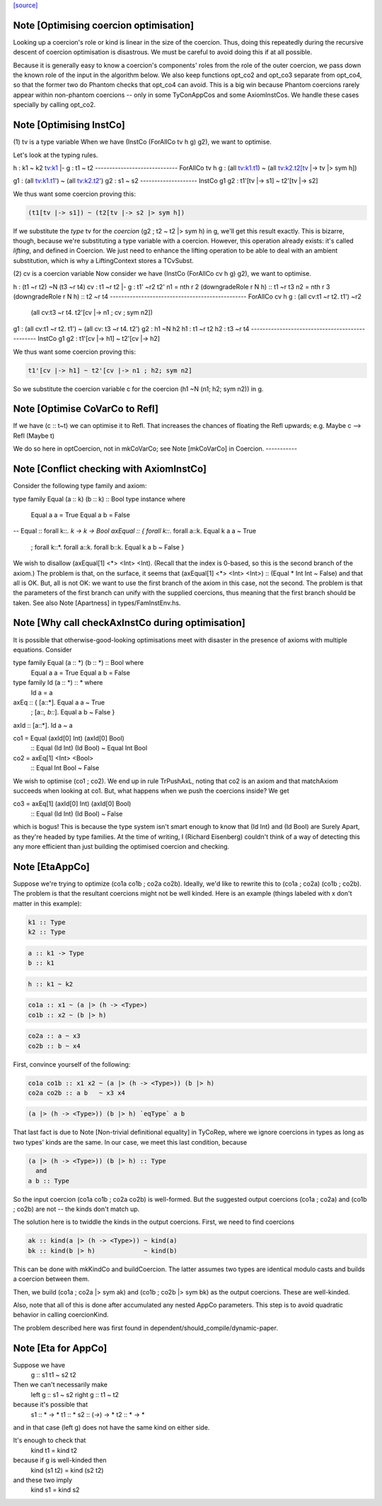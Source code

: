 `[source] <https://gitlab.haskell.org/ghc/ghc/tree/master/compiler/types/OptCoercion.hs>`_

Note [Optimising coercion optimisation]
~~~~~~~~~~~~~~~~~~~~~~~~~~~~~~~~~~~~~~~
Looking up a coercion's role or kind is linear in the size of the
coercion. Thus, doing this repeatedly during the recursive descent
of coercion optimisation is disastrous. We must be careful to avoid
doing this if at all possible.

Because it is generally easy to know a coercion's components' roles
from the role of the outer coercion, we pass down the known role of
the input in the algorithm below. We also keep functions opt_co2
and opt_co3 separate from opt_co4, so that the former two do Phantom
checks that opt_co4 can avoid. This is a big win because Phantom coercions
rarely appear within non-phantom coercions -- only in some TyConAppCos
and some AxiomInstCos. We handle these cases specially by calling
opt_co2.



Note [Optimising InstCo]
~~~~~~~~~~~~~~~~~~~~~~~~
(1) tv is a type variable
When we have (InstCo (ForAllCo tv h g) g2), we want to optimise.

Let's look at the typing rules.

h : k1 ~ k2
tv:k1 |- g : t1 ~ t2
-----------------------------
ForAllCo tv h g : (all tv:k1.t1) ~ (all tv:k2.t2[tv |-> tv |> sym h])

g1 : (all tv:k1.t1') ~ (all tv:k2.t2')
g2 : s1 ~ s2
--------------------
InstCo g1 g2 : t1'[tv |-> s1] ~ t2'[tv |-> s2]

We thus want some coercion proving this:

.. code-block:: haskell

  (t1[tv |-> s1]) ~ (t2[tv |-> s2 |> sym h])

If we substitute the *type* tv for the *coercion*
(g2 ; t2 ~ t2 |> sym h) in g, we'll get this result exactly.
This is bizarre,
though, because we're substituting a type variable with a coercion. However,
this operation already exists: it's called *lifting*, and defined in Coercion.
We just need to enhance the lifting operation to be able to deal with
an ambient substitution, which is why a LiftingContext stores a TCvSubst.

(2) cv is a coercion variable
Now consider we have (InstCo (ForAllCo cv h g) g2), we want to optimise.

h : (t1 ~r t2) ~N (t3 ~r t4)
cv : t1 ~r t2 |- g : t1' ~r2 t2'
n1 = nth r 2 (downgradeRole r N h) :: t1 ~r t3
n2 = nth r 3 (downgradeRole r N h) :: t2 ~r t4
------------------------------------------------
ForAllCo cv h g : (all cv:t1 ~r t2. t1') ~r2
                  (all cv:t3 ~r t4. t2'[cv |-> n1 ; cv ; sym n2])

g1 : (all cv:t1 ~r t2. t1') ~ (all cv: t3 ~r t4. t2')
g2 : h1 ~N h2
h1 : t1 ~r t2
h2 : t3 ~r t4
------------------------------------------------
InstCo g1 g2 : t1'[cv |-> h1] ~ t2'[cv |-> h2]

We thus want some coercion proving this:

.. code-block:: haskell

  t1'[cv |-> h1] ~ t2'[cv |-> n1 ; h2; sym n2]

So we substitute the coercion variable c for the coercion
(h1 ~N (n1; h2; sym n2)) in g.


Note [Optimise CoVarCo to Refl]
~~~~~~~~~~~~~~~~~~~~~~~~~~~~~~~~~~
If we have (c :: t~t) we can optimise it to Refl. That increases the
chances of floating the Refl upwards; e.g. Maybe c --> Refl (Maybe t)

We do so here in optCoercion, not in mkCoVarCo; see Note [mkCoVarCo]
in Coercion.
-----------


Note [Conflict checking with AxiomInstCo]
~~~~~~~~~~~~~~~~~~~~~~~~~~~~~~~~~~~~~~~~~
Consider the following type family and axiom:

type family Equal (a :: k) (b :: k) :: Bool
type instance where
  Equal a a = True
  Equal a b = False
--
Equal :: forall k::*. k -> k -> Bool
axEqual :: { forall k::*. forall a::k. Equal k a a ~ True
           ; forall k::*. forall a::k. forall b::k. Equal k a b ~ False }

We wish to disallow (axEqual[1] <*> <Int> <Int). (Recall that the index is
0-based, so this is the second branch of the axiom.) The problem is that, on
the surface, it seems that (axEqual[1] <*> <Int> <Int>) :: (Equal * Int Int ~
False) and that all is OK. But, all is not OK: we want to use the first branch
of the axiom in this case, not the second. The problem is that the parameters
of the first branch can unify with the supplied coercions, thus meaning that
the first branch should be taken. See also Note [Apartness] in
types/FamInstEnv.hs.



Note [Why call checkAxInstCo during optimisation]
~~~~~~~~~~~~~~~~~~~~~~~~~~~~~~~~~~~~~~~~~~~~~~~~~
It is possible that otherwise-good-looking optimisations meet with disaster
in the presence of axioms with multiple equations. Consider

type family Equal (a :: *) (b :: *) :: Bool where
  Equal a a = True
  Equal a b = False
type family Id (a :: *) :: * where
  Id a = a

axEq :: { [a::*].       Equal a a ~ True
        ; [a::*, b::*]. Equal a b ~ False }
axId :: [a::*]. Id a ~ a

co1 = Equal (axId[0] Int) (axId[0] Bool)
  :: Equal (Id Int) (Id Bool) ~  Equal Int Bool
co2 = axEq[1] <Int> <Bool>
  :: Equal Int Bool ~ False

We wish to optimise (co1 ; co2). We end up in rule TrPushAxL, noting that
co2 is an axiom and that matchAxiom succeeds when looking at co1. But, what
happens when we push the coercions inside? We get

co3 = axEq[1] (axId[0] Int) (axId[0] Bool)
  :: Equal (Id Int) (Id Bool) ~ False

which is bogus! This is because the type system isn't smart enough to know
that (Id Int) and (Id Bool) are Surely Apart, as they're headed by type
families. At the time of writing, I (Richard Eisenberg) couldn't think of
a way of detecting this any more efficient than just building the optimised
coercion and checking.



Note [EtaAppCo]
~~~~~~~~~~~~~~~
Suppose we're trying to optimize (co1a co1b ; co2a co2b). Ideally, we'd
like to rewrite this to (co1a ; co2a) (co1b ; co2b). The problem is that
the resultant coercions might not be well kinded. Here is an example (things
labeled with x don't matter in this example):

.. code-block:: haskell

  k1 :: Type
  k2 :: Type

.. code-block:: haskell

  a :: k1 -> Type
  b :: k1

.. code-block:: haskell

  h :: k1 ~ k2

.. code-block:: haskell

  co1a :: x1 ~ (a |> (h -> <Type>)
  co1b :: x2 ~ (b |> h)

.. code-block:: haskell

  co2a :: a ~ x3
  co2b :: b ~ x4

First, convince yourself of the following:

.. code-block:: haskell

  co1a co1b :: x1 x2 ~ (a |> (h -> <Type>)) (b |> h)
  co2a co2b :: a b   ~ x3 x4

.. code-block:: haskell

  (a |> (h -> <Type>)) (b |> h) `eqType` a b

That last fact is due to Note [Non-trivial definitional equality] in TyCoRep,
where we ignore coercions in types as long as two types' kinds are the same.
In our case, we meet this last condition, because

.. code-block:: haskell

  (a |> (h -> <Type>)) (b |> h) :: Type
    and
  a b :: Type

So the input coercion (co1a co1b ; co2a co2b) is well-formed. But the
suggested output coercions (co1a ; co2a) and (co1b ; co2b) are not -- the
kinds don't match up.

The solution here is to twiddle the kinds in the output coercions. First, we
need to find coercions

.. code-block:: haskell

  ak :: kind(a |> (h -> <Type>)) ~ kind(a)
  bk :: kind(b |> h)             ~ kind(b)

This can be done with mkKindCo and buildCoercion. The latter assumes two
types are identical modulo casts and builds a coercion between them.

Then, we build (co1a ; co2a |> sym ak) and (co1b ; co2b |> sym bk) as the
output coercions. These are well-kinded.

Also, note that all of this is done after accumulated any nested AppCo
parameters. This step is to avoid quadratic behavior in calling coercionKind.

The problem described here was first found in dependent/should_compile/dynamic-paper.



Note [Eta for AppCo]
~~~~~~~~~~~~~~~~~~~~
Suppose we have
   g :: s1 t1 ~ s2 t2

Then we can't necessarily make
   left  g :: s1 ~ s2
   right g :: t1 ~ t2
because it's possible that
   s1 :: * -> *         t1 :: *
   s2 :: (*->*) -> *    t2 :: * -> *
and in that case (left g) does not have the same
kind on either side.

It's enough to check that
  kind t1 = kind t2
because if g is well-kinded then
  kind (s1 t2) = kind (s2 t2)
and these two imply
  kind s1 = kind s2


